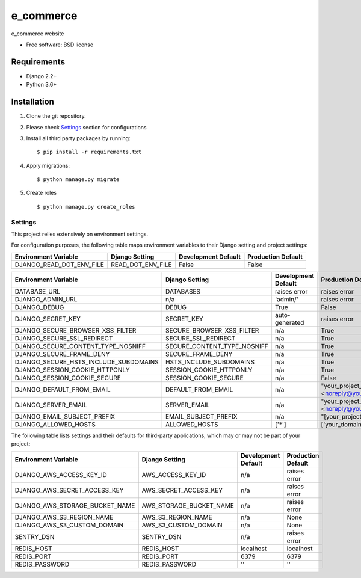 ===============================
e_commerce
===============================

.. image:: https://badge.fury.io/py/e_commerce.png
    :target: http://badge.fury.io/py/e_commerce

.. image:: https://pypip.in/d/e_commerce/badge.png
    :target: https://crate.io/packages/e_commerce?version=latest


e_commerce website

* Free software: BSD license

Requirements
------------

* Django 2.2+
* Python 3.6+

Installation
----------------------------

#. Clone the git repository.
#. Please check `Settings`_ section for configurations

#. Install all third party packages by running::

    $ pip install -r requirements.txt

#. Apply migrations::

    $ python manage.py migrate

#. Create roles ::

   $ python manage.py create_roles

Settings
========

This project relies extensively on environment settings.

For configuration purposes, the following table maps environment variables to their Django setting and project settings:


======================================= =========================== ============================================== ======================================================================
Environment Variable                    Django Setting              Development Default                            Production Default
======================================= =========================== ============================================== ======================================================================
DJANGO_READ_DOT_ENV_FILE                READ_DOT_ENV_FILE           False                                          False
======================================= =========================== ============================================== ======================================================================


======================================= =========================== ============================================== ======================================================================
Environment Variable                    Django Setting              Development Default                            Production Default
======================================= =========================== ============================================== ======================================================================
DATABASE_URL                            DATABASES                   raises error                                   raises error
DJANGO_ADMIN_URL                        n/a                         'admin/'                                       raises error
DJANGO_DEBUG                            DEBUG                       True                                           False
DJANGO_SECRET_KEY                       SECRET_KEY                  auto-generated                                 raises error
DJANGO_SECURE_BROWSER_XSS_FILTER        SECURE_BROWSER_XSS_FILTER   n/a                                            True
DJANGO_SECURE_SSL_REDIRECT              SECURE_SSL_REDIRECT         n/a                                            True
DJANGO_SECURE_CONTENT_TYPE_NOSNIFF      SECURE_CONTENT_TYPE_NOSNIFF n/a                                            True
DJANGO_SECURE_FRAME_DENY                SECURE_FRAME_DENY           n/a                                            True
DJANGO_SECURE_HSTS_INCLUDE_SUBDOMAINS   HSTS_INCLUDE_SUBDOMAINS     n/a                                            True
DJANGO_SESSION_COOKIE_HTTPONLY          SESSION_COOKIE_HTTPONLY     n/a                                            True
DJANGO_SESSION_COOKIE_SECURE            SESSION_COOKIE_SECURE       n/a                                            False
DJANGO_DEFAULT_FROM_EMAIL               DEFAULT_FROM_EMAIL          n/a                                            "your_project_name <noreply@your_domain_name>"
DJANGO_SERVER_EMAIL                     SERVER_EMAIL                n/a                                            "your_project_name <noreply@your_domain_name>"
DJANGO_EMAIL_SUBJECT_PREFIX             EMAIL_SUBJECT_PREFIX        n/a                                            "[your_project_name] "
DJANGO_ALLOWED_HOSTS                    ALLOWED_HOSTS               ['*']                                          ['your_domain_name']
======================================= =========================== ============================================== ======================================================================

The following table lists settings and their defaults for third-party applications, which may or may not be part of your project:

======================================= =========================== ============================================== ======================================================================
Environment Variable                    Django Setting              Development Default                            Production Default
======================================= =========================== ============================================== ======================================================================
DJANGO_AWS_ACCESS_KEY_ID                AWS_ACCESS_KEY_ID           n/a                                            raises error
DJANGO_AWS_SECRET_ACCESS_KEY            AWS_SECRET_ACCESS_KEY       n/a                                            raises error
DJANGO_AWS_STORAGE_BUCKET_NAME          AWS_STORAGE_BUCKET_NAME     n/a                                            raises error
DJANGO_AWS_S3_REGION_NAME               AWS_S3_REGION_NAME          n/a                                            None
DJANGO_AWS_S3_CUSTOM_DOMAIN             AWS_S3_CUSTOM_DOMAIN        n/a                                            None
SENTRY_DSN                              SENTRY_DSN                  n/a                                            raises error
REDIS_HOST                              REDIS_HOST                  localhost                                      localhost
REDIS_PORT                              REDIS_PORT                  6379                                           6379
REDIS_PASSWORD                          REDIS_PASSWORD              ''                                             ''
======================================= =========================== ============================================== ======================================================================
